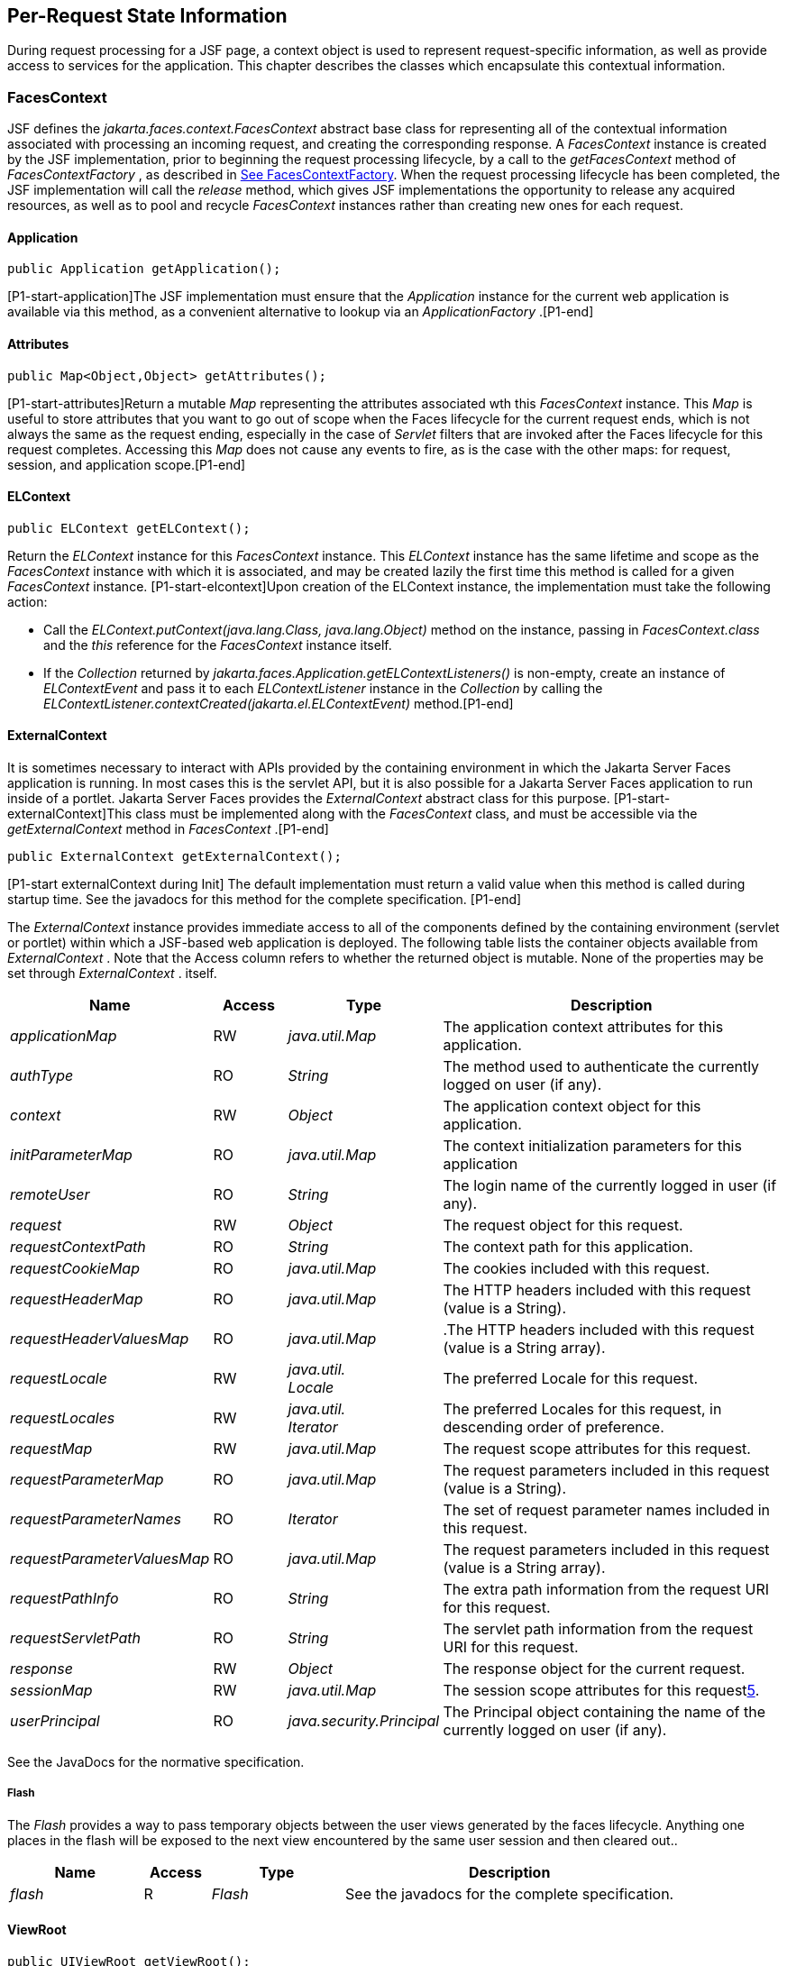 == Per-Request State Information

During request processing for a JSF page, a
context object is used to represent request-specific information, as
well as provide access to services for the application. This chapter
describes the classes which encapsulate this contextual information.

[[a3091]]
=== FacesContext

JSF defines the
_jakarta.faces.context.FacesContext_ abstract base class for representing
all of the contextual information associated with processing an incoming
request, and creating the corresponding response. A _FacesContext_
instance is created by the JSF implementation, prior to beginning the
request processing lifecycle, by a call to the _getFacesContext_ method
of _FacesContextFactory_ , as described in
<<Per-RequestStateInformation.adoc#a3366,See FacesContextFactory>>. When the request
processing lifecycle has been completed, the JSF implementation will
call the _release_ method, which gives JSF implementations the
opportunity to release any acquired resources, as well as to pool and
recycle _FacesContext_ instances rather than creating new ones for each
request.

[[a3096]]
==== Application

[source,java]
----
public Application getApplication();
----

{empty}[P1-start-application]The JSF
implementation must ensure that the _Application_ instance for the
current web application is available via this method, as a convenient
alternative to lookup via an _ApplicationFactory_ .[P1-end]

==== Attributes

[source,java]
----
public Map<Object,Object> getAttributes();
----

{empty}[P1-start-attributes]Return a mutable
_Map_ representing the attributes associated wth this _FacesContext_
instance. This _Map_ is useful to store attributes that you want to go
out of scope when the Faces lifecycle for the current request ends,
which is not always the same as the request ending, especially in the
case of _Servlet_ filters that are invoked after the Faces lifecycle for
this request completes. Accessing this _Map_ does not cause any events
to fire, as is the case with the other maps: for request, session, and
application scope.[P1-end]

[[a3099]]
==== ELContext

[source,java]
----
public ELContext getELContext();
----

Return the _ELContext_ instance for this
_FacesContext_ instance. This _ELContext_ instance has the same lifetime
and scope as the _FacesContext_ instance with which it is associated,
and may be created lazily the first time this method is called for a
given _FacesContext_ instance. [P1-start-elcontext]Upon creation of the
ELContext instance, the implementation must take the following action:

* Call the
_ELContext.putContext(java.lang.Class, java.lang.Object)_ method on the
instance, passing in _FacesContext.class_ and the _this_ reference for
the _FacesContext_ instance itself.

* {empty}If the _Collection_ returned by
_jakarta.faces.Application.getELContextListeners()_ is non-empty, create
an instance of _ELContextEvent_ and pass it to each _ELContextListener_
instance in the _Collection_ by calling the
_ELContextListener.contextCreated(jakarta.el.ELContextEvent)_
method.[P1-end]

==== ExternalContext

{empty}It is sometimes necessary to interact
with APIs provided by the containing environment in which the Jakarta Server
Faces application is running. In most cases this is the servlet API, but
it is also possible for a Jakarta Server Faces application to run inside of
a portlet. Jakarta Server Faces provides the _ExternalContext_ abstract
class for this purpose. [P1-start-externalContext]This class must be
implemented along with the _FacesContext_ class, and must be accessible
via the _getExternalContext_ method in _FacesContext_ .[P1-end]

[source,java]
----
public ExternalContext getExternalContext();
----

{empty}[P1-start externalContext during Init]
The default implementation must return a valid value when this method is
called during startup time. See the javadocs for this method for the
complete specification. [P1-end]

The _ExternalContext_ instance provides
immediate access to all of the components defined by the containing
environment (servlet or portlet) within which a JSF-based web
application is deployed. The following table lists the container objects
available from _ExternalContext_ . Note that the Access column refers to
whether the returned object is mutable. None of the properties may be
set through _ExternalContext_ . itself.

[width="100%",cols="20%,10%,20%,50%",options="header",]
|===
|Name |Access
|Type |Description
| _applicationMap_
|RW |
_java.util.Map_ |The application context
attributes for this application.

| _authType_ |RO
| _String_ |The
method used to authenticate the currently logged on user (if any).

| _context_ |RW
| _Object_ |The
application context object for this application.

| _initParameterMap_
|RO |
_java.util.Map_ |The context initialization
parameters for this application

| _remoteUser_ |RO
| _String_ |The
login name of the currently logged in user (if any).

| _request_ |RW
| _Object_ |The
request object for this request.

| _requestContextPath_
|RO | _String_
|The context path for this application.

| _requestCookieMap_
|RO |
_java.util.Map_ |The cookies included with
this request.

| _requestHeaderMap_
|RO |
_java.util.Map_ |The HTTP headers included
with this request (value is a String).

| _requestHeaderValuesMap_
|RO |
_java.util.Map_ |.The HTTP headers included
with this request (value is a String array).

| _requestLocale_
|RW |
_java.util. +
Locale_ |The preferred Locale for this
request.

| _requestLocales_
|RW |
_java.util. +
Iterator_ |The preferred Locales for this
request, in descending order of preference.

| _requestMap_ |RW
| _java.util.Map_
|The request scope attributes for this
request.

| _requestParameterMap_
|RO |
_java.util.Map_ |The request parameters
included in this request (value is a String).

| _requestParameterNames_
|RO | _Iterator_
|The set of request parameter names included
in this request.

| _requestParameterValuesMap_
|RO |
_java.util.Map_ |The request parameters
included in this request (value is a String array).

| _requestPathInfo_
|RO | _String_
|The extra path information from the request
URI for this request.

| _requestServletPath_
|RO | _String_
|The servlet path information from the
request URI for this request.

| _response_ |RW
| _Object_ |The
response object for the current request.

| _sessionMap_ |RW
| _java.util.Map_
|The session scope attributes for this
request<<a9087,5>>.

| _userPrincipal_
|RO |
_java.security.Principal_ |The Principal
object containing the name of the currently logged on user (if any).
|===

See the JavaDocs for the normative
specification.

===== Flash

The _Flash_ provides a way to pass temporary
objects between the user views generated by the faces lifecycle.
Anything one places in the flash will be exposed to the next view
encountered by the same user session and then cleared out..

[width="100%",cols="20%,10%,20%,50%",options="header",]
|===
|Name |Access
|Type |Description
| _flash_ |R
| _Flash_ |See the
javadocs for the complete specification.
|===



==== ViewRoot

[source,java]
----
public UIViewRoot getViewRoot();
public void setViewRoot(UIViewRoot root);
----

During the _Restore View_ phase of the
request processing lifecycle, the state management subsystem of the JSF
implementation will identify the component tree (if any) to be used
during the inbound processing phases of the lifecycle, and call
_setViewRoot()_ to establish it.

==== Message Queue

[source,java]
----
public void addMessage(String clientId, FacesMessage message);
----

During the _Apply Request Values_ , _Process
Validations_ , _Update Model Values_ , and _Invoke Application_ phases
of the request processing lifecycle, messages can be queued to either
the component tree as a whole (if _clientId_ is _null_ ), or related to
a specific component based on its client identifier.

[source,java]
----
public Interator<String> getClientIdsWithMessages();
public Severity getMaximumSeverity();
public Iterator<FacesMessage> getMessages(String clientId);
public Iterator<FacesMessage> getMessages();
----

[P1-start-messageQueue]The
_getClientIdsWithMessages()_ method must return an _Iterator_ over the
client identifiers for which at least one _Message_ has been queued.
This method must be implemented so the clientIds are returned in the
order of calls to _addMessage().[P1-end]_ The _getMaximumSeverity()_
method returns the highest severity level on any _Message_ that has been
queued, regardless of whether or not the message is associated with a
specific client identifier or not. The _getMessages(String)_ method
returns an _Iterator_ over queued _Message_ s, either those associated
with the specified client identifier, or those associated with no client
identifier if the parameter is _null_ . The _getMessages()_ method
returns an _Iterator_ over all queued _Messages_ , whether or not they
are associated with a particular client identifier. Both of the
_getMessage()_ variants must be implemented such that the messages are
returned in the order in which they were added via calls to
_addMessage()_ .

For more information about the _Message_
class, see <<Per-RequestStateInformation.adoc#a3300,See FacesMessage>>.

==== RenderKit

[source,java]
----
public RenderKit getRenderKit();
----

Return the _RenderKit_ associated with the
render kit identifier in the current _UIViewRoot_ (if any).


[[a3198]]
==== ResponseStream and ResponseWriter

[source,java]
----
public ResponseStream getResponseStream();
public void setResponseStream(ResponseStream responseStream);
public ResponseWriter getResponseWriter();
public void setResponseWriter(ResponseWriter responseWriter);
public void enableResponseWriting(boolean enable);
----

JSF supports output that is generated as
either a byte stream or a character stream. _UIComponent_ s or
_Renderer_ s that wish to create output in a binary format should call
_getResponseStream()_ to acquire a stream capable of binary output.
Correspondingly, _UIComponent_ s or _Renderer_ s that wish to create
output in a character format should call _getResponseWriter()_ to
acquire a writer capable of character output.

Due to restrictions of the underlying servlet
APIs, either binary or character output can be utilized for a particular
response—they may not be mixed.

Please see <<ApplicationIntegration.adoc#a3871,See
ViewHandler>> to learn when _setResponseWriter()_ and
_setResponseStream()_ are called.

The enableResponseWriting method is useful to
enable or disable the writing of content to the current _ResponseWriter_
instance in this FacesContext. [P1-start-enableWriting]If the enable
argument is false, content should not be written to the response if an
attempt is made to use the current _ResponseWriter._

==== Flow Control Methods

[source,java]
----
public void renderResponse();
public void responseComplete();
public boolean getRenderResponse();
public boolean getResponseComplete();
----

Normally, the phases of the request
processing lifecycle are executed sequentially, as described in
<<RequestProcessingLifecycle.adoc#a369,See Request Processing Lifecycle>>.” However,
it is possible for components, event listeners, and validators to affect
this flow by calling one of these methods.

The _renderResponse()_ method signals the JSF
implementation that, at the end of the current phase (in other words,
after all of the processing and event handling normally performed for
this phase is completed), control should be transferred immediately to
the _Render Response_ phase, bypassing any intervening phases that have
not yet been performed. For example, an event listener for a tree
control that was designed to process user interface state changes (such
as expanding or contracting a node) on the server would typically call
this method to cause the current page to be redisplayed, rather than
being processed by the application.

The _responseComplete()_ method, on the other
hand, signals the JSF implementation that the HTTP response for this
request has been completed by some means other than rendering the
component tree, and that the request processing lifecycle for this
request should be terminated when the current phase is complete. For
example, an event listener that decided an HTTP redirect was required
would perform the appropriate actions on the response object (i.e.
calling _ExternalContext.redirect()_ ) and then call this method.

{empty}In some circumstances, it is possible
that both _renderResponse()_ and _responseComplete()_ might have been
called for the request. [P1-start-flowControl]In this case, the JSF
implementation must respect the _responseComplete()_ call (if it was
made) before checking to see if _renderResponse()_ was called.[P1-end]

The _getRenderResponse()_ and
_getResponseComplete()_ methods allow a JSF-based application to
determine whether the renderResponse() or responseComplete() methods,
respectively, have been called already for the current request.

[[a3225]]
==== Partial Processing Methods



[source,java]
----
public PartialViewContext getPartialViewContext();
----

{empty}[P1-start-getpartialViewContext]The
getPartialViewContext()method must return an instance of
PartialViewContext either by creating a new instance, or returning an
existing instance from the FacesContext.[P1-end-getpartialViewcontext]

[[a3229]]
==== Partial View Context

The PartialViewContext contains the
constants, properties and methods to facilitate partial view processing
and partial view rendering. Refer to
<<AjaxIntegration.adoc#a6831,See Partial View
Processing>> and <<AjaxIntegration.adoc#a6833,See
Partial View Rendering>>. Refer to the JavaDocs for the
jakarta.faces.context.PartialViewContext class for method requirements.

[[a3231]]
==== Access To The Current FacesContext Instance

[source,java]
----
public static FacesContext getCurrentInstance();
protected static void setCurrentInstance(FacesContext context);
----

{empty}Under most circumstances, JSF
components, and application objects that access them, are passed a
reference to the _FacesContext_ instance for the current request.
However, in some cases, no such reference is available. The
_getCurrentInstance()_ method may be called by any Java class in the
current web application to retrieve an instance of the _FacesContext_
for this request. [P1-start-currentInstance]The JSF implementation must
ensure that this value is set correctly before _FacesContextFactory_
returns a _FacesContext_ instance, and that the value is maintained in a
thread-safe manner.[P1-end]

{empty}[P1-start facesContextDuringInit] The
default implementation must allow this method to be called during
application startup time, before any requests have been serviced. If
called during application startup time, the instance returned must have
the special properties as specified on the javadocs for
_FacesContext.getCurrentInstance()_ The . [P1-end]

[[a3237]]
==== CurrentPhaseId

The default lifecycle implementation is
responsible for setting the _currentPhaseId_ property on the
_FacesContext_ instance for this request, as specified in
<<RequestProcessingLifecycle.adoc#a401,See Standard Request Processing Lifecycle
Phases>>. The following table describes this property.

[width="100%",cols="20%,10%,20%,50%",options="header",]
|===
|Name |Access
|Type |Description
| _currentPhaseId_
|RW | _PhaseId_
|The _PhaseId_ constant for the current phase
of the request processing lifecycle __
|===

==== ExceptionHandler

The _FacesContextFactory_ ensures that each
newly created _FacesContext_ instance is initialized with a fresh
instance of _ExceptionHandler_ , created from _ExceptionHandlerFactory_
.The following table describes this property.

[width="100%",cols="20%,10%,20%,50%",options="header",]
|===
|Name |Access
|Type |Description
| _exceptionHandler_
|RW |
_ExceptionHandler_ |Set by
_FacesContextFactory.getFacesContext()_ , this class is the default
exception handler for any unexpected Exceptions that happen during the
Faces lifecycle. See the Javadocs for _ExceptionHandler_ for details.
|===

Please see <<LifecycleManagement.adoc#a6635,See
PhaseListener>> for the circumstances under which _ExceptionHandler_ is
used.


[[a3253]]
=== ExceptionHandler

 _ExceptionHandler_ is the central point for
handling _unexpected_ _Exceptions_ that are thrown during the Faces
lifecycle. The _ExceptionHandler_ must _not_ be notified of any
_Exceptions_ that occur during application startup or shutdown.

Several places in the Faces specification
require an _Exception_ to be thrown as a result of normal lifecycle
processing. [P1-start_expected_exceptions]The following expected
_Exception_ cases must not be handled by the ExceptionHandler.

* All cases where a _ValidatorException_ is
specified to be thrown or caught

* All cases where a _ConverterException_ is
specified to be thrown or caught

* The case when a MissingResourceException is
thrown during the processing of the _<f:loadBundle />_ tag.

* If an exception is thrown when the runtime is
processing the _@PreDestroy_ annotation on a managed bean.

* All classes when an
_AbortProcessingException_ is thrown.

All other _Exception_ cases must not be
swallowed, and must be allowed to flow up to the _Lifecycle.execute_ ()
method where the individual lifecycle phases are implemented.
[P1-end_expected_exceptions] At that point, all _Exceptions_ are passed
to the _ExceptionHandler_ as described in
<<LifecycleManagement.adoc#a6635,See PhaseListener>>.

Any code that is not a part of the core Faces
implementation may leverage the _ExceptionHandler_ in one of two ways.

==== Default ExceptionHandler implementation

The default ExceptionHandler must implement
the following behavior for each of its methods

[source,java]
----
public ExceptionQueuedEvent getHandledExceptionEvent();
----

Return the first “handled”
_ExceptionQueuedEvent_ , that is, the one that was actually re-thrown.

[source,java]
----
public Iterable<ExceptionQueuedEvent> getHandledExceptionEvents();
----

The default implementation must return an
_Iterable_ over all _ExceptionEvents_ that have been handled by the
_handle()_ method.

[source,java]
----
public Throwable getRootCause(Throwable t);
----

Unwrap the argument _t_ until the unwrapping
encounters an _Object_ whose _getClass()_ is not equal to
_FacesException.class_ or _jakarta.el.ELException.class_ . If there is no
root cause, _null_ is returned.

[source,java]
----
public Iterable<ExceptionQueuedEvent> getUnhandledExceptionEvents();
----

Return an _Iterable_ over all
_ExceptionEvents_ that have not yet been handled by the _handle()_
method.

[source,java]
----
public void handle() throws FacesException;
----

Inspect all unhandled _ExceptionQueuedEvent_
instances in the order in which they were queued by calls to
_Application.publishEvent(ExceptionQueuedEvent.class, eventContext)_ .

For each _ExceptionQueuedEvent_ in the list,
call its _getContext()_ method and call _getException()_ on the returned
result. Upon encountering the first such _Exception_ the corresponding
_ExceptionQueuedEvent_ must be set so that a subsequent call to
_getHandledExceptionEvent()_ or _getHandledExceptionEvents()_ returns
that _ExceptionQueuedEvent_ instance. The implementation must also
ensure that subsequent calls to _getUnhandledExceptionEvents()_ do not
include that _ExceptionQueuedEvent_ instance. Let _toRethrow_ be either
the result of calling _getRootCause()_ on the _Exception_ , or the
_Exception_ itself, whichever is non- _null_ . Re-wrap _toThrow_ in a
_ServletException_ or ( _PortletException_ , if in a portlet
environment) and throw it, allowing it to be handled by any
_<error-page>_ declared in the web application deployment descriptor or
by the default error page as described elsewhere in this section.

There are two exceptions to the above
processing rules. In both cases, the _Exception_ must be logged and not
re-thrown.

* If an unchecked _Exception_ occurs as a
result of calling a method annotated with _PreDestroy_ on a managed
bean.

* If the _Exception_ originates inside the
_ELContextListener.removeElContextListener()_ method __

The _FacesException_ must be thrown if and
only if a problem occurs while performing the algorithm to handle the
_Exception_ , not as a means of conveying a handled Exception itself.

[source,java]
----
public boolean isListenerForSource(Object source);
----

The default implementation must return _true_
if and only if the source argument is an instance of
_ExceptionEventContext_ .

[source,java]
----
public void processEvent(SystemEvent ExceptionQueuedEvent)
    throws AbortProcessingException;
----

The default implementation must store the
argument _ExceptionQueuedEvent_ in a strongly ordered queue for later
processing by the _handle()_ method. __

==== Backwards Compatible ExceptionHandler

[P1-startPreJsf2ExceptionHandler]The runtime
must provide an _ExceptionHandlerFactory_ implementation with the fully
qualified java classname of
_jakarta.faces.webapp.PreJsf2ExceptionHandlerFactory_ that creates
_ExceptionHandler_ instances that behave exactly like the default
_ExceptionHandler_ except that the _handle()_ method behaves as follows.

[none]
* Versions of JSF prior to 2.0 stated in
<<LifecycleManagement.adoc#a6635,See PhaseListener>> “Any exceptions thrown
during the _beforePhase()_ listeners must be caught, logged, and
swallowed...Any exceptions thrown during the _afterPhase()_ liseteners
must be caught, logged, and swallowed.” The _PreJsf2ExceptionHandler_
restores this behavior for backwards compatibilty.

{empty}The implementation must allow users to
install this _ExceptionHandlerFactory_ into the application by nesting
_<exception-handler-factory>jakarta.faces.webapp.PreJsf2ExceptionHandlerFactory</exception-handler-factory>_
inside the <factory> element in the application configuration
resource.[P1-endPreJsf2ExceptionHandler]

==== Default Error Page

If no _<error-page>_ elements are declared in
the web application deployment descriptor, the runtime must provide a
default error page that contains the following information.

* The stack trace of the _Exception_

* The _UIComponent_ tree at the time the
_ExceptionQueuedEvent_ was handled.

* All scoped variables in request, view,
session and application scope.

* If the error happens during the execution of
the view declaration language page (VDL)

** The physical file being traversed at the time
the _Exception_ was thrown, such as _/user.xhtml_

** The line number within that physical file at
the time the _Exception_ was thrown

** Any available error message(s) from the VDL
page, such as: “The prefix "foz" for element "foz:bear" is not bound.”

* The viewId at the time the
_ExceptionQueuedEvent_ was handled

If _Application.getProjectStage()_ returns
_ProjectStage.Development_ , the runtime must guarantee that the above
debug information is available to be included in any Facelet based error
page using the _<ui:include />_ with a _src_ attribute equal to the
string “ _jakarta.faces.error.xhtml_ ”.


[[a3300]]
=== FacesMessage

Each message queued within a _FacesContext_
is an instance of the _jakarta.faces.application.FacesMessage_ class. The
presence of one or more _FacesMessage_ instances on the _FacesContext_
indicates a failure of some kind during the lifecycle. In particular, a
validation or conversion failure is required to cause a _FacesMessage_
to be added to the _FacesContext_ . __

It offers the following constructors:

[source,java]
----
public FacesMessage();
public FacesMessage(String summary, String detail);
public FacesMessage(Severity severity, String summary, String detail);
----

The following method signatures are supported
to retrieve and set the properties of the completed message:

[source,java]
----
public String getDetail();
public void setDetail(String detail);

public Severity getSeverity();
public void setSeverity(Severity severity);

public String getSummary();
public void setSummary(String summary);
----

The message properties are defined as
follows:

* _detail_ —Localized detail text for this
_FacesMessage_ (if any). This will generally be additional text that can
help the user understand the context of the problem being reported by
this _FacesMessage_ , and offer suggestions for correcting it.

* _severity_ —A value defining how serious the
problem being reported by this _FacesMessage_ instance should be
considered. Four standard severity values ( _SEVERITY_INFO_ ,
_SEVERITY_WARN_ , _SEVERITY_ERROR_ , and _SEVERITY_FATAL_ ) are defined
as a typesafe enum in the _FacesMessage_ class.

* _summary_ —Localized summary text for this
_FacesMessage_ . This is normally a relatively short message that
concisely describes the nature of the problem being reported by this
_FacesMessage_ .


=== ResponseStream

_ResponseStream_ is an abstract class
representing a binary output stream for the current response. It has
exactly the same method signatures as the _java.io.OutputStream_ class.


[[a3324]]
=== ResponseWriter

_ResponseWriter_ is an abstract class
representing a character output stream for the current response. A
_ResponseWriter_ instance is obtained via a factory method on
_RenderKit._ Please see <<RenderingModel.adoc#a4223,See RenderKit>>”. It
supports both low-level and high level APIs for writing character based
information

[source,java]
----
public void close() throws IOException;
public void flush() throws IOException;
public void write(char c[]) throws IOException;
public void write(char c[], int off, int len) throws IOException;
public void write(int c) throws IOException;
public void write(String s) throws IOException;
public void write(String s, int off, int len) throws IOException;
----

The _ResponseWriter_ class extends
_java.io.Writer_ , and therefore inherits these method signatures for
low-level output. The _close()_ method flushes the underlying output
writer, and causes any further attempts to output characters to throw an
_IOException_ . The _flush_ method flushes any buffered information to
the underlying output writer, and commits the response. The _write_
methods write raw characters directly to the output writer.

[source,java]
----
public abstract String getContentType();
public abstract String getCharacterEncoding();
----

Return the content type or character encoding
used to create this ResponseWriter.

[source,java]
----
public void startCDATA();
public void endCDATA();
----

Start and end an XML CDATA Section..

[source,java]
----
public void startDocument() throws IOException;
public void endDocument() throws IOException;
----

Write appropriate characters at the beginning
( _startDocument_ ) or end ( _endDocument_ ) of the current response.

[source,java]
----
public void startElement(String name,
    UIComponent componentForElement) throws IOException;
----

Write the beginning of a markup element (the
_<_ character followed by the element name), which causes the
_ResponseWriter_ implementation to note internally that the element is
open. This can be followed by zero or more calls to _writeAttribute_ or
_writeURIAttribute_ to append an attribute name and value to the
currently open element. The element will be closed (i.e. the trailing
_>_ added) on any subsequent call to _startElement_ (), _writeComment_
(), _writeText_ (), _endDocument_ (), _close()_ , _flush()_ , or
_write()_ . The _componentForElement_ parameter tells the
_ResponseWriter_ which _UIComponent_ this element corresponds to, if
any. This parameter may be null to indicate that the element has no
corresponding component. The presence of this parameter allows tools to
provide their own implementation of _ResponseWriter_ to allow the design
time environment to know which component corresponds to which piece of
markup.

[source,java]
----
public void endElement(String name) throws IOException;
----

Write a closing for the specified element,
closing any currently opened element first if necessary.

[source,java]
----
public void writeComment(Object comment) throws IOException;
----

Write a comment string wrapped in appropriate
comment delimiters, after converting the comment object to a _String_
first. Any currently opened element is closed first.

[source,java]
----
public void writeAttribute(String name, Object value,
    String componentPropertyName) throws IOException;

public void writeURIAttribute(String name, Object value,
    String componentPropertyName) throws IOException;
----

These methods add an attribute name/value
pair to an element that was opened with a previous call to
_startElement()_ , throwing an exception if there is no currently open
element. The _writeAttribute()_ method causes character encoding to be
performed in the same manner as that performed by the _writeText()_
methods. The _writeURIAttribute()_ method assumes that the attribute
value is a URI, and performs URI encoding (such as _%_ encoding for
HTML). The _componentPropertyName_ , if present, denotes the property on
the associated _UIComponent_ for this element, to which this attribute
corresponds. The _componentPropertyName_ parameter may be null to
indicate that this attribute has no corresponding property.

[source,java]
----
public void writeText(Object text, String property) throws IOException;
public void writeText(char text[], int off, int len) throws IOException;
----

Write text (converting from _Object_ to
_String_ first, if necessary), performing appropriate character encoding
and escaping. Any currently open element created by a call to
_startElement_ is closed first.

[source,java]
----
public abstract ResponseWriter cloneWithWriter(Writer writer);
----

Creates a new instance of this
_ResponseWriter_ , using a different _Writer_ .


[[a3366]]
=== FacesContextFactory

[P1-start-facesContextFactory]A single
instance of _jakarta.faces.context.FacesContextFactory_ must be made
available to each JSF-based web application running in a servlet or
portlet container.[P1-end] This class is primarily of use by JSF
implementors—applications will not generally call it directly. The
factory instance can be acquired, by JSF implementations or by
application code, by executing:

[source,java]
----
FacesContextFactory factory = (FacesContextFactory)
    FactoryFinder.getFactory(FactoryFinder.FACES_CONTEXT_FACTORY);
----

pThe _FacesContextFactory_ implementation
class provides the following method signature to create (or recycle from
a pool) a _FacesContext_ instance:

[source,java]
----
public FacesContext getFacesContext(Object context,
    Object request, Object response, Lifecycle lifecycle);
----

Create (if necessary) and return a
_FacesContext_ instance that has been configured based on the specified
parameters. In a servlet environment, the first argument is a
_ServletContext_ , the second a _ServletRequest_ and the third a
_ServletResponse_ .


[[a3375]]
=== ExceptionHandlerFactory

[P1-start-exceptionHandlerFactory]A single
instance of _jakarta.faces.context.ExceptionHandlerFactory_ must be made
available to each JSF-based web application running in a servlet or
portlet container.[P1-end] The factory instance can be acquired, by JSF
implementations or by application code, by executing:

[source,java]
----
ExceptionHandlerFactory factory = (ExceptionHandlerFactory)
    FactoryFinder.getFactory(FactoryFinder.EXCEPTION_HANDLER_FACTORY);
----

The _ExceptionHandlerFactory_ implementation
class provides the following method signature to create an
_ExceptionHandler_ instance:

[source,java]
----
public ExceptionHandler getExceptionHandler(FacesContext currentContext);
----

Create and return a _ExceptionHandler_
instance that has been configured based on the specified parameters.


[[a3384]]
=== ExternalContextFactory

[P1-start-externalContextFactory]A single
instance of _jakarta.faces.context.ExternalContextFactory_ must be made
available to each JSF-based web application running in a servlet or
portlet container.[P1-end] This class is primarily of use by JSF
implementors—applications will not generally call it directly. The
factory instance can be acquired, by JSF implementations or by
application code, by executing:

[source,java]
----
ExternalContextFactory factory = (ExternalContextFactory)
    FactoryFinder.getFactory(FactoryFinder.EXTERNAL_CONTEXT_FACTORY);
----

pThe _ExternalContextFactory_ implementation
class provides the following method signature to create (or recycle from
a pool) a _FacesContext_ instance:

[source,java]
----
public ExternalContext getExternalContext(
Object context, Object request, Object response);
----

Create (if necessary) and return an
_ExternalContext_ instance that has been configured based on the
specified parameters. In a servlet environment, the first argument is a
_ServletContext_ , the second a _ServletRequest_ and the third a
_ServletResponse_ .






